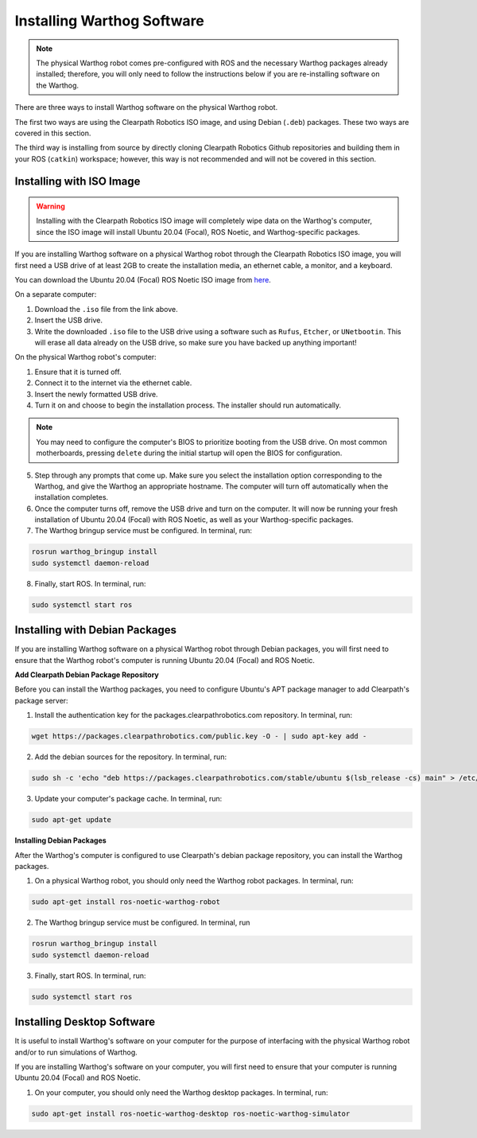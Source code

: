 Installing Warthog Software
=============================

.. note::

  The physical Warthog robot comes pre-configured with ROS and the necessary Warthog packages already installed; therefore, you will only need to follow the instructions below if you are re-installing software on the Warthog.

There are three ways to install Warthog software on the physical Warthog robot.

The first two ways are using the Clearpath Robotics ISO image, and using Debian (``.deb``) packages. These two ways are covered in this section.

The third way is installing from source by directly cloning Clearpath Robotics Github repositories and building them in your ROS (``catkin``) workspace; however, this way is not recommended and will not be covered in this section.

Installing with ISO Image
--------------------------

.. Warning::

  Installing with the Clearpath Robotics ISO image will completely wipe data on the Warthog's computer, since the ISO image will install Ubuntu 20.04 (Focal), ROS Noetic, and Warthog-specific packages.

If you are installing Warthog software on a physical Warthog robot through the Clearpath Robotics ISO image, you will first need a USB drive of at least 2GB to create the installation media, an ethernet cable, a monitor, and a keyboard.

You can download the Ubuntu 20.04 (Focal) ROS Noetic ISO image from `here <https://packages.clearpathrobotics.com/stable/images/latest/noetic-focal/>`_.

On a separate computer:

1. Download the ``.iso`` file from the link above.

2. Insert the USB drive.

3. Write the downloaded ``.iso`` file to the USB drive using a software such as ``Rufus``, ``Etcher``, or ``UNetbootin``. This will erase all data already on the USB drive, so make sure you have backed up anything important!

On the physical Warthog robot's computer:

1. Ensure that it is turned off.

2. Connect it to the internet via the ethernet cable.

3. Insert the newly formatted USB drive.

4. Turn it on and choose to begin the installation process. The installer should run automatically. 

.. note::

  You may need to configure the computer's BIOS to prioritize booting from the USB drive. On most common motherboards, pressing ``delete`` during the initial startup will open the BIOS for configuration.

5. Step through any prompts that come up. Make sure you select the installation option corresponding to the Warthog, and give the Warthog an appropriate hostname. The computer will turn off automatically when the installation completes.

6. Once the computer turns off, remove the USB drive and turn on the computer. It will now be running your fresh installation of Ubuntu 20.04 (Focal) with ROS Noetic, as well as your Warthog-specific packages.

7. The Warthog bringup service must be configured. In terminal, run:

.. code-block:: bash

  rosrun warthog_bringup install
  sudo systemctl daemon-reload

8. Finally, start ROS. In terminal, run:

.. code-block:: bash
  
  sudo systemctl start ros

Installing with Debian Packages
--------------------------------

If you are installing Warthog software on a physical Warthog robot through Debian packages, you will first need to ensure that the Warthog robot's computer is running Ubuntu 20.04 (Focal) and ROS Noetic.

**Add Clearpath Debian Package Repository**

Before you can install the Warthog packages, you need to configure Ubuntu's APT package manager to
add Clearpath's package server:

1. Install the authentication key for the packages.clearpathrobotics.com repository. In terminal, run:

.. code-block:: bash

    wget https://packages.clearpathrobotics.com/public.key -O - | sudo apt-key add -

2. Add the debian sources for the repository. In terminal, run:

.. code-block:: bash

    sudo sh -c 'echo "deb https://packages.clearpathrobotics.com/stable/ubuntu $(lsb_release -cs) main" > /etc/apt/sources.list.d/clearpath-latest.list'

3. Update your computer's package cache. In terminal, run:

.. code-block:: bash

    sudo apt-get update

**Installing Debian Packages**

After the Warthog's computer is configured to use Clearpath's debian package repository, you can install the Warthog packages. 

1. On a physical Warthog robot, you should only need the Warthog robot packages. In terminal, run:

.. code-block :: bash

    sudo apt-get install ros-noetic-warthog-robot

2. The Warthog bringup service must be configured. In terminal, run

.. code-block:: bash

  rosrun warthog_bringup install
  sudo systemctl daemon-reload

3. Finally, start ROS. In terminal, run:

.. code-block:: bash
  
  sudo systemctl start ros

Installing Desktop Software
----------------------------

It is useful to install Warthog's software on your computer for the purpose of interfacing with the physical Warthog robot and/or to run simulations of Warthog.

If you are installing Warthog's software on your computer, you will first need to ensure that your computer is running Ubuntu 20.04 (Focal) and ROS Noetic.

1. On your computer, you should only need the Warthog desktop packages. In terminal, run:

.. code-block :: bash

  sudo apt-get install ros-noetic-warthog-desktop ros-noetic-warthog-simulator